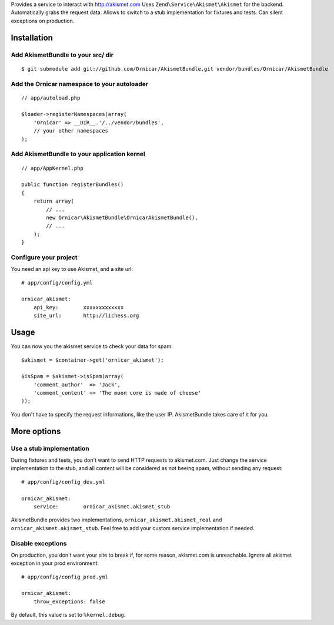 Provides a service to interact with http://akismet.com
Uses ``Zend\Service\Akismet\Akismet`` for the backend.
Automatically grabs the request data.
Allows to switch to a stub implementation for fixtures and tests.
Can silent exceptions on production.

Installation
============

Add AkismetBundle to your src/ dir
-------------------------------------

::

    $ git submodule add git://github.com/Ornicar/AkismetBundle.git vendor/bundles/Ornicar/AkismetBundle

Add the Ornicar namespace to your autoloader
----------------------------------------

::

    // app/autoload.php

    $loader->registerNamespaces(array(
        'Ornicar' => __DIR__.'/../vendor/bundles',
        // your other namespaces
    );

Add AkismetBundle to your application kernel
-----------------------------------------

::

    // app/AppKernel.php

    public function registerBundles()
    {
        return array(
            // ...
            new Ornicar\AkismetBundle\OrnicarAkismetBundle(),
            // ...
        );
    }

Configure your project
----------------------

You need an api key to use Akismet, and a site url::

    # app/config/config.yml

    ornicar_akismet:
        api_key:        xxxxxxxxxxxxx
        site_url:       http://lichess.org

Usage
=====

You can now you the akismet service to check your data for spam::

    $akismet = $container->get('ornicar_akismet');

    $isSpam = $akismet->isSpam(array(
        'comment_author'  => 'Jack',
        'comment_content' => 'The moon core is made of cheese'
    ));

You don't have to specify the request informations, like the user IP.
AkismetBundle takes care of it for you.

More options
============

Use a stub implementation
-------------------------

During fixtures and tests, you don't want to send HTTP requests to akismet.com.
Just change the service implementation to the stub,
and all content will be considered as not beeing spam,
without sending any request::

    # app/config/config_dev.yml

    ornicar_akismet:
        service:        ornicar_akismet.akismet_stub

AkismetBundle provides two implementations, ``ornicar_akismet.akismet_real`` and ``ornicar_akismet.akismet_stub``.
Feel free to add your custom service implementation if needed.

Disable exceptions
------------------

On production, you don't want your site to break if, for some reason, akismet.com is unreachable.
Ignore all akismet exception in your prod environment::

    # app/config/config_prod.yml

    ornicar_akismet:
        throw_exceptions: false

By default, this value is set to ``%kernel.debug``.
